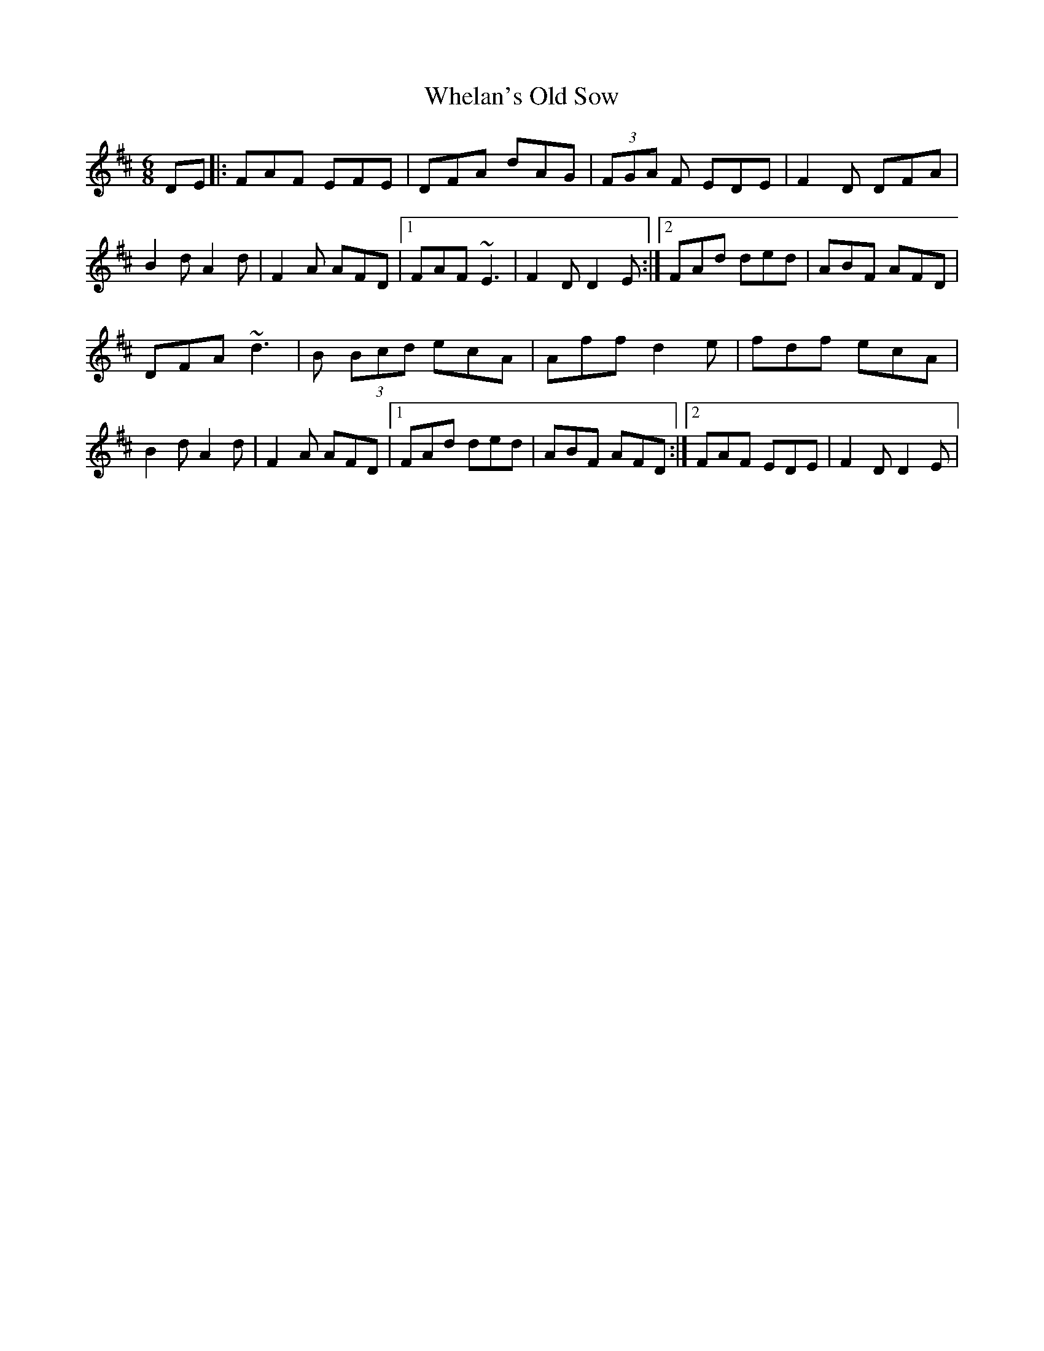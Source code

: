 X: 2
T: Whelan's Old Sow
Z: tmcelrea
S: https://thesession.org/tunes/3002#setting16160
R: jig
M: 6/8
L: 1/8
K: Dmaj
DE|:FAF EFE|DFA dAG|(3FGA F EDE|F2D DFA|B2d A2d|F2A AFD|1 FAF ~E3|F2D D2E:|2 FAd ded|ABF AFD|DFA ~d3|B (3Bcd ecA|Aff d2e|fdf ecA|B2d A2d|F2A AFD|1 FAd ded|ABF AFD:|2 FAF EDE|F2D D2E|

